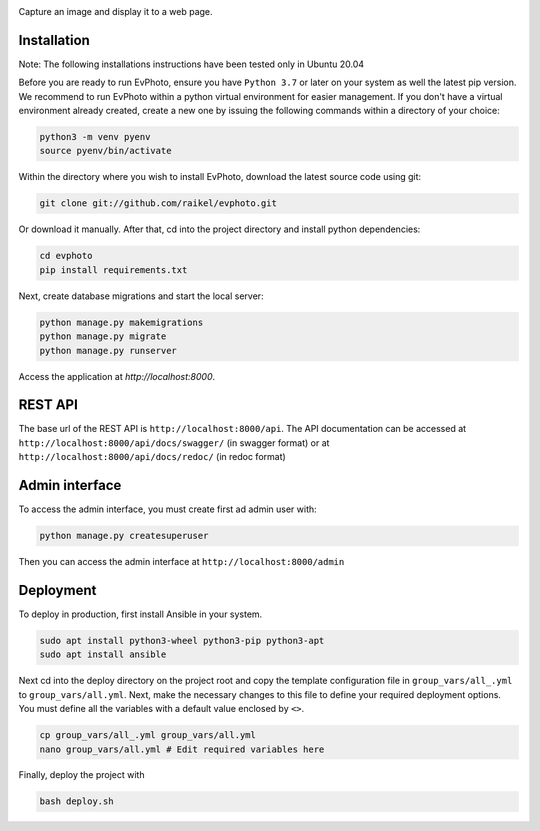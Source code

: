 .. raw:: html

    <div align="center">
      <h1>EvPhoto</h1>
    </div>

|Build Status| |Test Coverage| |Python Version| |Contributions Welcome| |License|

.. |Build Status| image:: https://travis-ci.com/raikel/evphoto.svg?branch=main
   :target: https://travis-ci.com/github/raikel/evphoto
.. |Test Coverage| image:: https://codecov.io/gh/raikel/evphoto/branch/main/graph/badge.svg
   :target: https://codecov.io/gh/raikel/evphoto
.. |Python Version| image:: https://img.shields.io/badge/python-v3.7+-blue.svg
   :target: http://shields.io/
.. |Contributions Welcome| image:: https://img.shields.io/badge/contributions-welcome-orange.svg
   :target: http://shields.io/
.. |License| image:: https://img.shields.io/badge/license-MIT-blue.svg
   :target: https://opensource.org/licenses/MIT


Capture an image and display it to a web page.


Installation
============
Note: The following installations instructions have been tested only in Ubuntu 20.04

Before you are ready to run EvPhoto, ensure you have ``Python 3.7`` or later on your system as well the latest pip version. We recommend to run EvPhoto within a python virtual environment for easier management. If you don't have a virtual environment already created, create a new one by issuing the following commands within a directory of your choice:

.. code-block:: bash

    python3 -m venv pyenv
    source pyenv/bin/activate

Within the directory where you wish to install EvPhoto, download the latest source code using git:

.. code-block:: bash

    git clone git://github.com/raikel/evphoto.git

Or download it manually. After that, cd into the project directory and install python dependencies:

.. code-block:: bash

    cd evphoto
    pip install requirements.txt
    
Next, create database migrations and start the local server:

.. code-block:: bash

    python manage.py makemigrations
    python manage.py migrate
    python manage.py runserver
    
Access the application at `http://localhost:8000`.

REST API
========

The base url of the REST API is ``http://localhost:8000/api``. The API documentation can 
be accessed at ``http://localhost:8000/api/docs/swagger/`` (in swagger format) or
at ``http://localhost:8000/api/docs/redoc/`` (in redoc format)

Admin interface
========

To access the admin interface, you must create first ad admin user with:

.. code-block:: bash

    python manage.py createsuperuser
    
Then you can access the admin interface at ``http://localhost:8000/admin``

Deployment
==========

To deploy in production, first install Ansible in your system. 

.. code-block:: bash

    sudo apt install python3-wheel python3-pip python3-apt
    sudo apt install ansible

    
Next cd into the deploy directory on the project root and copy the 
template configuration file in ``group_vars/all_.yml`` to 
``group_vars/all.yml``. Next, make the necessary changes to this file
to define your required deployment options. You must define all the 
variables with a default value enclosed by ``<>``.

.. code-block:: bash

    cp group_vars/all_.yml group_vars/all.yml
    nano group_vars/all.yml # Edit required variables here

Finally, deploy the project with

.. code-block:: bash

    bash deploy.sh
